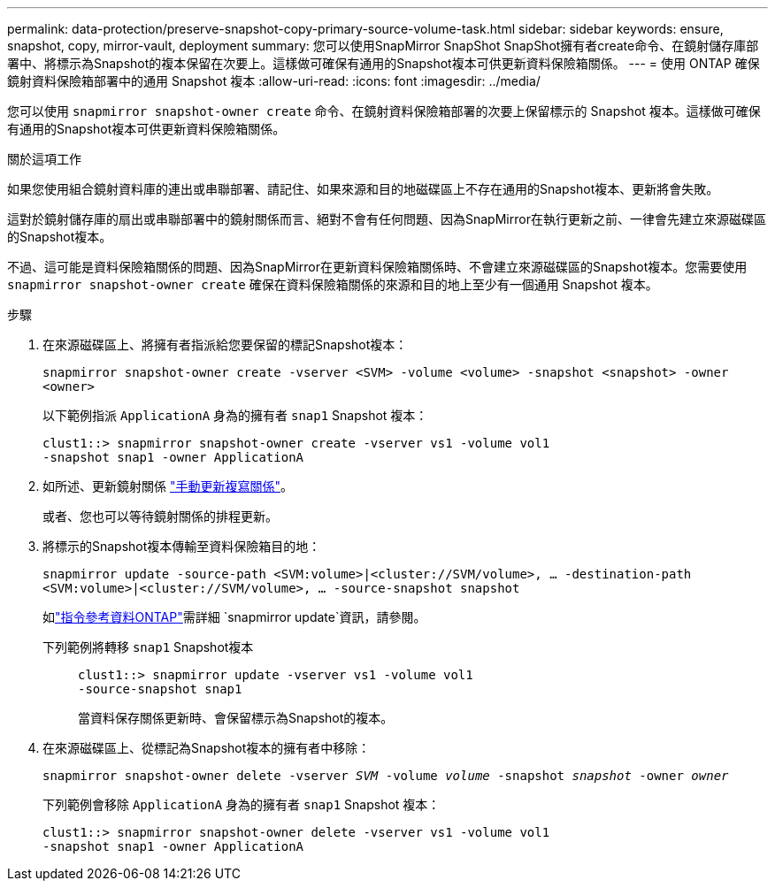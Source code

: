 ---
permalink: data-protection/preserve-snapshot-copy-primary-source-volume-task.html 
sidebar: sidebar 
keywords: ensure, snapshot, copy, mirror-vault, deployment 
summary: 您可以使用SnapMirror SnapShot SnapShot擁有者create命令、在鏡射儲存庫部署中、將標示為Snapshot的複本保留在次要上。這樣做可確保有通用的Snapshot複本可供更新資料保險箱關係。 
---
= 使用 ONTAP 確保鏡射資料保險箱部署中的通用 Snapshot 複本
:allow-uri-read: 
:icons: font
:imagesdir: ../media/


[role="lead"]
您可以使用 `snapmirror snapshot-owner create` 命令、在鏡射資料保險箱部署的次要上保留標示的 Snapshot 複本。這樣做可確保有通用的Snapshot複本可供更新資料保險箱關係。

.關於這項工作
如果您使用組合鏡射資料庫的連出或串聯部署、請記住、如果來源和目的地磁碟區上不存在通用的Snapshot複本、更新將會失敗。

這對於鏡射儲存庫的扇出或串聯部署中的鏡射關係而言、絕對不會有任何問題、因為SnapMirror在執行更新之前、一律會先建立來源磁碟區的Snapshot複本。

不過、這可能是資料保險箱關係的問題、因為SnapMirror在更新資料保險箱關係時、不會建立來源磁碟區的Snapshot複本。您需要使用 `snapmirror snapshot-owner create` 確保在資料保險箱關係的來源和目的地上至少有一個通用 Snapshot 複本。

.步驟
. 在來源磁碟區上、將擁有者指派給您要保留的標記Snapshot複本：
+
`snapmirror snapshot-owner create -vserver <SVM> -volume <volume> -snapshot <snapshot> -owner <owner>`

+
以下範例指派 `ApplicationA` 身為的擁有者 `snap1` Snapshot 複本：

+
[listing]
----
clust1::> snapmirror snapshot-owner create -vserver vs1 -volume vol1
-snapshot snap1 -owner ApplicationA
----
. 如所述、更新鏡射關係 link:update-replication-relationship-manual-task.html["手動更新複寫關係"]。
+
或者、您也可以等待鏡射關係的排程更新。

. 將標示的Snapshot複本傳輸至資料保險箱目的地：
+
`snapmirror update -source-path <SVM:volume>|<cluster://SVM/volume>, ... -destination-path <SVM:volume>|<cluster://SVM/volume>, ... -source-snapshot snapshot`

+
如link:https://docs.netapp.com/us-en/ontap-cli/snapmirror-update.html["指令參考資料ONTAP"^]需詳細 `snapmirror update`資訊，請參閱。

+
下列範例將轉移 `snap1` Snapshot複本::
+
--
[listing]
----
clust1::> snapmirror update -vserver vs1 -volume vol1
-source-snapshot snap1
----
當資料保存關係更新時、會保留標示為Snapshot的複本。

--


. 在來源磁碟區上、從標記為Snapshot複本的擁有者中移除：
+
`snapmirror snapshot-owner delete -vserver _SVM_ -volume _volume_ -snapshot _snapshot_ -owner _owner_`

+
下列範例會移除 `ApplicationA` 身為的擁有者 `snap1` Snapshot 複本：

+
[listing]
----
clust1::> snapmirror snapshot-owner delete -vserver vs1 -volume vol1
-snapshot snap1 -owner ApplicationA
----

